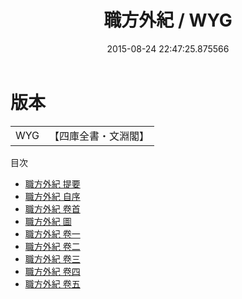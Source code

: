 #+TITLE: 職方外紀 / WYG
#+DATE: 2015-08-24 22:47:25.875566
* 版本
 |       WYG|【四庫全書・文淵閣】|
目次
 - [[file:KR2k0146_000.txt::000-1a][職方外紀 提要]]
 - [[file:KR2k0146_000.txt::000-4a][職方外紀 自序]]
 - [[file:KR2k0146_000.txt::000-7a][職方外紀 卷首]]
 - [[file:KR2k0146_000.txt::000-11a][職方外紀 圖]]
 - [[file:KR2k0146_001.txt::001-1a][職方外紀 卷一]]
 - [[file:KR2k0146_002.txt::002-1a][職方外紀 卷二]]
 - [[file:KR2k0146_003.txt::003-1a][職方外紀 卷三]]
 - [[file:KR2k0146_004.txt::004-1a][職方外紀 卷四]]
 - [[file:KR2k0146_005.txt::005-1a][職方外紀 卷五]]
